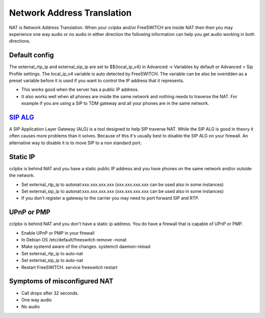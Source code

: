 #####
Network Address Translation
#####

NAT is Network Address Translation. When your cclpbx and/or FreeSWITCH are inside NAT then then you may experience one way audio or no audio in either direction the following information can help you get audio working in both directions.


Default config
^^^^^^^^^^^^^^^
The external_rtp_ip and external_sip_ip are set to $${local_ip_v4} in Advanced -> Variables by default or Advanced > Sip Profile settings. The local_ip_v4 variable is auto detected by FreeSWITCH. The variable can be also be overidden as a preset variable before it is used if you want to control the IP address that it represents.

* This works good when the server has a public IP address.
* It also works well when all phones are inside the same network and nothing needs to traverse the NAT. For example if you are using a SIP to TDM gateway and all your phones are in the same network.


`SIP ALG`_
^^^^^^^^^^^^^^^
A SIP Application Layer Gateway (ALG) is a tool designed to help SIP traverse NAT. While the SIP ALG is good in theory it often causes more problems than it solves. Because of this it's usually best to disable the SIP ALG on your firewall. An alternative way to disable it is to move SIP to a non standard port.


Static IP
^^^^^^^^^^^^^^^
cclpbx is behind NAT and you have a static public IP address and you have phones on the same network and/or outside the network.

* Set external_rtp_ip to autonat:xxx.xxx.xxx.xxx (xxx.xxx.xxx.xxx can be used also in some instances)
* Set external_sip_ip to autonat:xxx.xxx.xxx.xxx (xxx.xxx.xxx.xxx can be used also in some instances)
* If you don't register a gateway to the carrier you may need to port forward SIP and RTP.


UPnP or PMP
^^^^^^^^^^^^^^^
cclpbx is behind NAT and you don't have a static ip address. You do have a firewall that is capable of UPnP or PMP.

* Enable UPnP or PMP in your firewall
* In Debian OS /etc/default/freeswitch  remove -nonat
* Make systemd aware of the changes.  systemctl daemon-reload
* Set external_rtp_ip to auto-nat
* Set external_sip_ip to auto-nat
* Restart FreeSWITCH.   service freeswitch restart


Symptoms of misconfigured NAT
^^^^^^^^^^^^^^^^^^^^^^^^^^^^^^

* Call drops after 32 seconds.
* One way audio
* No audio



.. _SIP ALG: http://docs.cclpbx.com/en/latest/firewall/firewall_devices.html#sip-alg
